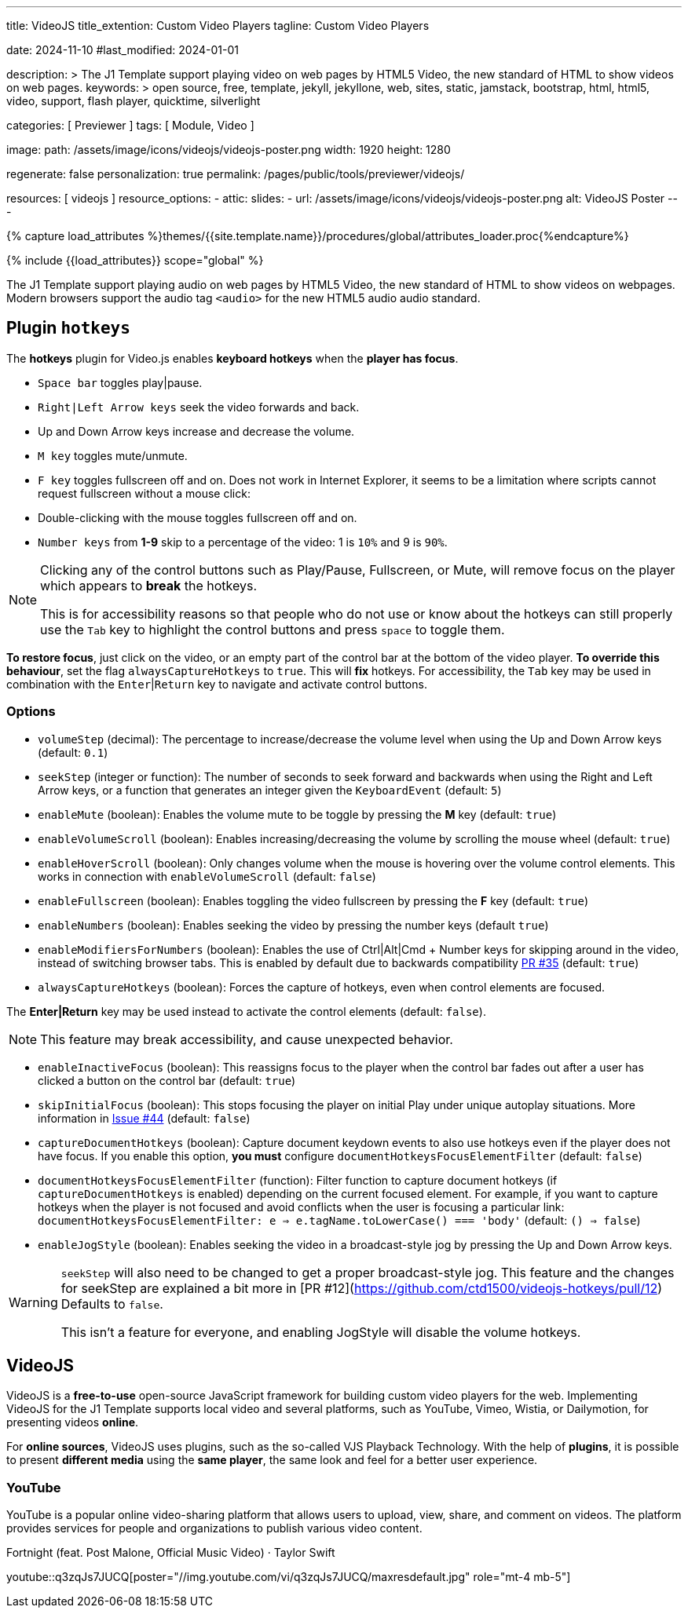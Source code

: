 ---
title:                                  VideoJS
title_extention:                        Custom Video Players
tagline:                                Custom Video Players

date:                                   2024-11-10
#last_modified:                         2024-01-01

description: >
                                        The J1 Template support playing video on web pages
                                        by HTML5 Video, the new standard of HTML to show
                                        videos on web pages.
keywords: >
                                        open source, free, template, jekyll, jekyllone, web,
                                        sites, static, jamstack, bootstrap,
                                        html, html5, video, support, flash player,
                                        quicktime, silverlight

categories:                             [ Previewer ]
tags:                                   [ Module, Video ]

image:
  path:                                 /assets/image/icons/videojs/videojs-poster.png
  width:                                1920
  height:                               1280

regenerate:                             false
personalization:                        true
permalink:                              /pages/public/tools/previewer/videojs/

resources:                              [ videojs ]
resource_options:
  - attic:
      slides:
        - url:                          /assets/image/icons/videojs/videojs-poster.png
          alt:                          VideoJS Poster
---

// Page Initializer
// =============================================================================
// Enable the Liquid Preprocessor
:page-liquid:

// Set (local) page attributes here
// -----------------------------------------------------------------------------
// :page--attr:                         <attr-value>
:images-dir:                            {imagesdir}/pages/roundtrip/100_present_images

// Attribute settings for section control
//
:ytp_fortnight:                         false
:ytp_example:                           false


//  Load Liquid procedures
// -----------------------------------------------------------------------------
{% capture load_attributes %}themes/{{site.template.name}}/procedures/global/attributes_loader.proc{%endcapture%}

// Load page attributes
// -----------------------------------------------------------------------------
{% include {{load_attributes}} scope="global" %}


// Page content
// ~~~~~~~~~~~~~~~~~~~~~~~~~~~~~~~~~~~~~~~~~~~~~~~~~~~~~~~~~~~~~~~~~~~~~~~~~~~~~
[role="dropcap"]
The J1 Template support playing audio on web pages by HTML5 Video, the new
standard of HTML to show videos on webpages. Modern browsers support the
audio tag `<audio>` for the new HTML5 audio audio standard.

// Include sub-documents (if any)
// -----------------------------------------------------------------------------
[role="mt-5"]
== Plugin `hotkeys`

The *hotkeys* plugin for Video.js enables *keyboard hotkeys* when the
*player has focus*.

* `Space bar` toggles play|pause.
* `Right|Left Arrow keys` seek the video forwards and back.
* Up and Down Arrow keys increase and decrease the volume.
* `M key` toggles mute/unmute.
* `F key` toggles fullscreen off and on. Does not work in Internet Explorer,
  it seems to be a limitation where scripts cannot request fullscreen without
  a mouse click:
* Double-clicking with the mouse toggles fullscreen off and on.
* `Number keys` from *1-9* skip to a percentage of the video:
  1 is `10%` and 9 is `90%`.

[role="mt-4 mb-5"]
[NOTE]
====
Clicking any of the control buttons such as Play/Pause, Fullscreen,  or Mute,
will remove focus on the player which appears to *break* the hotkeys.

This is for accessibility reasons so that people who do not use or know about
the hotkeys can still properly use the `Tab` key to highlight the control
buttons and press `space` to toggle them.
====

*To restore focus*, just click on the video, or an empty part of the
control bar at the bottom of the video player. *To override this behaviour*,
set the flag `alwaysCaptureHotkeys` to `true`. This will *fix* hotkeys. For
accessibility, the `Tab` key may be used in combination with the
`Enter`|`Return` key to navigate and activate control buttons.

[role="mt-4"]
=== Options

* `volumeStep` (decimal): The percentage to increase/decrease the volume
   level when using the Up and Down Arrow keys (default: `0.1`)
* `seekStep` (integer or function): The number of seconds to seek forward
   and backwards when using the Right and Left Arrow keys, or a function
   that generates an integer given the `KeyboardEvent` (default: `5`)
* `enableMute` (boolean): Enables the volume mute to be toggle by pressing
   the *M* key (default: `true`)
* `enableVolumeScroll` (boolean): Enables increasing/decreasing the volume
   by scrolling the mouse wheel (default: `true`)
* `enableHoverScroll` (boolean): Only changes volume when the mouse is
   hovering over the volume control elements. This works in connection with
   `enableVolumeScroll` (default: `false`)
* `enableFullscreen` (boolean): Enables toggling the video fullscreen by
   pressing the *F* key (default: `true`)
* `enableNumbers` (boolean): Enables seeking the video by pressing the number
   keys (default `true`)
* `enableModifiersForNumbers` (boolean): Enables the use of
   Ctrl|Alt|Cmd + Number keys for skipping around in the video, instead of
   switching browser tabs. This is enabled by default due to backwards
   compatibility https://github.com/ctd1500/videojs-hotkeys/pull/35[PR #35]
   (default: `true`)
* `alwaysCaptureHotkeys` (boolean): Forces the capture of hotkeys, even when
   control elements are focused.

The *Enter|Return* key may be used instead to activate the control
elements (default: `false`).

[role="mt-4 mb-4"]
[NOTE]
====
This feature may break accessibility, and cause unexpected behavior.
====

* `enableInactiveFocus` (boolean): This reassigns focus to the player when
  the control bar fades out after a user has clicked a button on the
  control bar (default: `true`)
* `skipInitialFocus` (boolean): This stops focusing the player on initial
  Play under unique autoplay situations. More information in
  https://github.com/ctd1500/videojs-hotkeys/issues/44[Issue #44] (default: `false`)
* `captureDocumentHotkeys` (boolean): Capture document keydown events to also
  use hotkeys even if the player does not have focus. If you enable this option,
  **you must** configure `documentHotkeysFocusElementFilter` (default: `false`)
* `documentHotkeysFocusElementFilter` (function): Filter function to capture
  document hotkeys (if `captureDocumentHotkeys` is enabled) depending on the
  current focused element. For example, if you want to capture hotkeys when
  the player is not focused and avoid conflicts when the user is focusing a
  particular link: `documentHotkeysFocusElementFilter: e => e.tagName.toLowerCase() === 'body'` (default: `() => false`)
* `enableJogStyle` (boolean): Enables seeking the video in a broadcast-style
  jog by pressing the Up and Down Arrow keys.

[WARNING]
====
`seekStep` will also need to be changed to get a proper broadcast-style jog.
 This feature and the changes for seekStep are explained a bit more in
 [PR #12](https://github.com/ctd1500/videojs-hotkeys/pull/12)
 Defaults to `false`.

This isn't a feature for everyone, and enabling JogStyle will disable the
volume hotkeys.
====

////
[role="mt-4"]
== Built-in Player

All modern browsers universally support the video tag `<video>`. This tag
offers an out-of-the-box framework for decoding and displaying video content
without loading *external players*.

.MP4 Video, Peck Pocketed
video::/assets/video/html5/peck_pocketed.mp4[poster="/assets/video/poster/html5/peck_pocketed.jpg", opts="" role="mt-4 mb-5"]

++++
<div class="videoblock mb-5">
  <div class="title">MP4 Video, Peck Pocketed</div>
  <video controls
    src="/assets/video/gallery/html5/video1.mp4"
    poster="/assets/video/gallery/video1-poster.jpg">
    Your browser does not support the video tag.
  </video>
</div>
++++

////


[role="mt-5"]
== VideoJS

VideoJS is a *free-to-use* open-source JavaScript framework for building
custom video players for the web. Implementing VideoJS for the J1 Template
supports local video and several platforms, such as YouTube, Vimeo, Wistia,
or Dailymotion, for presenting videos *online*.

For *online sources*, VideoJS uses plugins, such as the so-called VJS
Playback Technology. With the help of *plugins*, it is possible to present
*different media* using the *same player*, the same look and feel for a
better user experience.

// [role="mt-4"]
// === Local Video

// VideoJS provides a flexible and customizable platform for displaying and
// controlling MPEG 4 video content on websites and web applications.

// .Rolling Wild · MP4 Video
// videojs::/assets/video//html5/rolling_wild.mp4[poster="/assets/video/poster/html5/rolling_wild.jpg", opts="" role="mt-4 mb-5"]

[role="mt-4"]
=== YouTube

YouTube is a popular online video-sharing platform that allows users to
upload, view, share, and comment on videos. The platform provides services
for people and organizations to publish various video content.

.Fortnight (feat. Post Malone, Official Music Video) · Taylor Swift
youtube::q3zqJs7JUCQ[poster="//img.youtube.com/vi/q3zqJs7JUCQ/maxresdefault.jpg" role="mt-4 mb-5"]

////
++++
<div class="gallery-title">Adele · The Final Carpool Karaoke</div>
<video
  id="videojs_youtube_james"
  class="video-js vjs-theme-uno"
  controls
  width="640" height="360"
  poster="//img.youtube.com/vi/nV8UZJNBY6Y/maxresdefault.jpg"
  data-setup='{
    "fluid" : true,
    "rel": 0,
    "techOrder": [
      "youtube", "html5"
    ],
    "sources": [{
      "type": "video/youtube",
      "src": "//youtube.com/watch?v=nV8UZJNBY6Y"
    }],
    "controlBar": {
      "pictureInPictureToggle": false,               
      "volumePanel": {
        "inline": false
      }
    }
  }'
>
</video>
++++

++++
<script id='control_videojs_youtube_james'>

  function addCaptionAfterImage(imageSrc) {
    const image = document.querySelector(`img[src="${imageSrc}"]`);
    if (image) {
    // create div|caption container
    const newDiv = document.createElement('div');
    newDiv.classList.add('caption');
    newDiv.textContent = 'Adele · The Final Carpool Karaoke';
    // insert div|caption container AFTER the image
    image.parentNode.insertBefore(newDiv, image.nextSibling);
    } else {
    console.error(`Kein Bild mit src="${imageSrc}" gefunden.`);
    }
  }

  // Tries to get the highest resolution thumbnail available for the video
  function checkHighResPoster(imageSrc) {
    var uri = imageSrc;

    try {
      var posterImage = new Image();
      posterImage.onload = function() {
        // Onload may still be called if YouTube returns the 120x90 error thumbnail
        if('naturalHeight' in posterImage){
          if (posterImage.naturalHeight <= 90 || posterImage.naturalWidth <= 120) {
            return;
          }
        } else if(posterImage.height <= 90 || posterImage.width <= 120) {
          return;
        }
        this.poster_ = uri;
        this.trigger('posterchange');

      }.bind(this); // END event onLoad

      const image = document.querySelector(`img[src="${imageSrc}"]`);
      if (image) {
        // create div|caption container
        const newDiv = document.createElement('div');
        newDiv.classList.add('caption');
        newDiv.textContent = 'Adele · The Final Carpool Karaoke';
        // insert div|caption container AFTER the image
//      image.parentNode.insertBefore(newDiv, image.nextSibling);
        image.parentNode.insertBefore(newDiv, image);
      } else {
        console.error(`Kein Bild mit src="${imageSrc}" gefunden.`);
      } // END if image
      
      image.onerror = function() {};
      image.src     = uri;

    } // END try

    catch(event){}
  } // END  checkHighResPoster

  var dependencies_met_page_ready = setInterval (function (options) {
    var pageState      = $('#content').css("display");
    var pageVisible    = (pageState == 'block') ? true : false;
    var j1CoreFinished = (j1.getState() === 'finished') ? true : false;

    if (j1CoreFinished && pageVisible) {
      var captionImage = '//img.youtube.com/vi/nV8UZJNBY6Y/maxresdefault.jpg';
      var vjs_player   = document.getElementById('videojs_youtube_james');

      // onClick, scroll player to top position
      //
      vjs_player.addEventListener('click', function(event) {
        event.preventDefault();
        event.stopPropagation();
        var scrollOffset = (window.innerWidth >= 720) ? -130 : -110;
        const targetDiv         = document.getElementById('videojs_youtube_james');
        const targetDivPosition = targetDiv.offsetTop;

        window.scrollTo(0, targetDivPosition + scrollOffset);
      }); // END EventListener onClick (scroll player to top position)

      //  on video ready
      //
      videojs("videojs_youtube_james").ready(function() {
        var videojsPlayer = this;

//        if (captionImage.includes('img.youtube.com')) {
//          captionImage = checkHighResPoster(captionImage);
//        } else {
//          addCaptionAfterImage(captionImage);
//        }

        // add playbackRates
        videojsPlayer.playbackRates([0.25, 0.5, 1, 1.5, 2]);

        // add hotkeys plugin
        videojsPlayer.hotkeys({
          volumeStep: 0.1,
          seekStep: 15,
          enableMute: true,
          enableFullscreen: true,
          enableNumbers: false,
          enableVolumeScroll: true,
          enableHoverScroll: true,
          alwaysCaptureHotkeys: true,
          captureDocumentHotkeys: true,
          documentHotkeysFocusElementFilter: e => e.tagName.toLowerCase() === "body",

          // Mimic VLC seek behavior (default to: 15)
          seekStep: function(e) {
            if (e.ctrlKey && e.altKey) {
              return 5*60;
            } else if (e.ctrlKey) {
              return 60;
            } else if (e.altKey) {
              return 10;
            } else {
              return 15;
            }
          },

          // Enhance existing simple hotkey with a complex hotkey
          fullscreenKey: function(e) {
            // fullscreen with the F key or Ctrl+Enter
            return ((e.which === 70) || (e.ctrlKey && e.which === 13));
          }                   

        });

        // add skipButtons plugin
        videojsPlayer.skipButtons({
        forward:  10,
        backward: 10
        });

        // set start position of current video
        //
        var appliedOnce = false;
        videojsPlayer.on("play", function() {
          var startFromSecond = new Date('1970-01-01T' + "#{attributes['start']}" + 'Z').getTime() / 1000;
          if (!appliedOnce) {
            videojsPlayer.currentTime(startFromSecond);
            appliedOnce = true;
          }
        });

      }); // END player ready (set custom controls)

      clearInterval(dependencies_met_page_ready);
    } // END if CoreFinished && pageVisible
  }, 10); // END dependencies_met_page_ready

</script>
++++
////

////
[role="mt-5"]
== Wistia

Wistia is a marketing software and video hosting platform for business-to-business
marketers. Free or paid plans are available. While Wistia may not be the
*Big Man on Campus*, like Vimeo, still brings valuable functionality and
should be considered a viable video platform.

.Platform Intro
// wistia::29b0fbf547[poster="/assets/video/poster/wistia/wistia-black.jpg" role="mt-4 mb-4"]
wistia::29b0fbf547[poster="auto" role="mt-4 mb-4"]
// wistia::29b0fbf547[role="mt-4 mb-4"]


[role="mt-5"]
== Vimeo

Vimeo is an sharing platform that allows users to upload, share, and view
video content. It was founded in 2004 by a group of filmmakers and has
since grown into a popular platform for individuals and businesses to
showcase their videos.

.Forever 21 - Kick It Old School
vimeo::179528528[poster="/assets/video/poster/vimeo/kick_it_old_school.jpg" role="mt-4 mb-5"]
// vimeo::179528528[poster="auto" role="mt-4 mb-5"]
// vimeo::179528528[role="mt-4 mb-5"]

[role="mb-7"]
.Video controls
[CAUTION]
====
For the *VJS Vimeo Tech*, native vjs controls (controllbar) are currently
*NOT* supported. Instead, the controllbar of the Vimeo Player is shown.
====
////